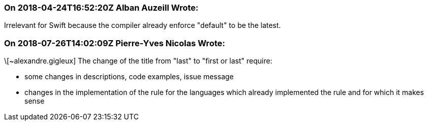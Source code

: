 === On 2018-04-24T16:52:20Z Alban Auzeill Wrote:
Irrelevant for Swift because the compiler already enforce "default" to be the latest.

=== On 2018-07-26T14:02:09Z Pierre-Yves Nicolas Wrote:
\[~alexandre.gigleux] The change of the title from "last" to "first or last" require:

* some changes in descriptions, code examples, issue message
* changes in the implementation of the rule for the languages which already implemented the rule and for which it makes sense

